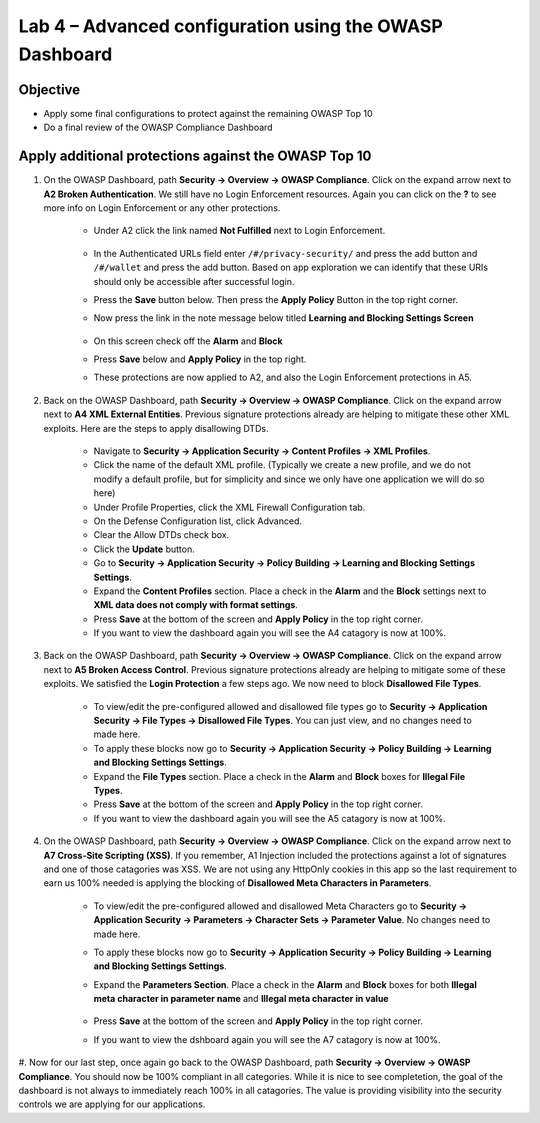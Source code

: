 Lab 4 – Advanced configuration using the OWASP Dashboard
---------------------------------------------------------------------
Objective
~~~~~~~~~~~

- Apply some final configurations to protect against the remaining OWASP Top 10

- Do a final review of the OWASP Compliance Dashboard

Apply additional protections against the OWASP Top 10
~~~~~~~~~~~~~~~~~~~~~~~~~~~~~~~~~~~~~~~~~~~~~~~~~~~~~~~~~~~~~~~~~~~~~

#. On the OWASP Dashboard, path **Security -> Overview -> OWASP Compliance**. Click on the expand arrow next to **A2 Broken Authentication**. We still have no Login Enforcement resources.  Again you can click on the **?** to see more info on Login Enforcement or any other protections.  

    - Under A2 click the link named **Not Fulfilled** next to Login Enforcement.  

        .. image:: /_static/class9/loginenforcement.png

    - In the Authenticated URLs field enter ``/#/privacy-security/`` and press the add button and ``/#/wallet`` and press the add button.  Based on app exploration we can identify that these URIs should only be accessible after successful login.
    - Press the **Save** button below.  Then press the **Apply Policy** Button in the top right corner. 
    - Now press the link in the note message below titled **Learning and Blocking Settings Screen**

        .. image:: /_static/class9/enforcementURLs.png

    - On this screen check off the **Alarm** and **Block**
    - Press **Save** below and **Apply Policy** in the top right.
    - These protections are now applied to A2, and also the Login Enforcement protections in A5.


#. Back on the OWASP Dashboard, path **Security -> Overview -> OWASP Compliance**. Click on the expand arrow next to **A4  XML External Entities**.  Previous signature protections already are helping to mitigate these other XML exploits.  Here are the steps to apply disallowing DTDs.  

    - Navigate to **Security -> Application Security -> Content Profiles -> XML Profiles**.
    - Click the name of the default XML profile. (Typically we create a new profile, and we do not modify a default profile, but for simplicity and since we only have one application we will do so here)
    - Under Profile Properties, click the XML Firewall Configuration tab.
    - On the Defense Configuration list, click Advanced.
    - Clear the Allow DTDs check box.
    - Click the **Update** button.
    - Go to **Security -> Application Security -> Policy Building -> Learning and Blocking Settings Settings**.
    - Expand the **Content Profiles** section.  Place a check in the  **Alarm** and the **Block** settings next to **XML data does not comply with format settings**.  
    - Press **Save** at the bottom of the screen and **Apply Policy** in the top right corner.  
    - If you want to view the dashboard again you will see the A4 catagory is now at 100%.

#. Back on the OWASP Dashboard, path **Security -> Overview -> OWASP Compliance**. Click on the expand arrow next to **A5  Broken Access Control**.  Previous signature protections already are helping to mitigate some of these exploits.  We satisfied the **Login Protection** a few steps ago.  We now need to block **Disallowed File Types**.  

    - To view/edit the pre-configured allowed and disallowed file types go to **Security -> Application Security -> File Types -> Disallowed File Types**.  You can just view, and no changes need to made here.
    - To apply these blocks now go to **Security -> Application Security -> Policy Building -> Learning and Blocking Settings Settings**.
    -  Expand the **File Types** section.  Place a check in the **Alarm** and **Block** boxes for **Illegal File Types**. 
    - Press **Save** at the bottom of the screen and **Apply Policy** in the top right corner.  
    - If you want to view the dashboard again you will see the A5 catagory is now at 100%.

#. On the OWASP Dashboard, path **Security -> Overview -> OWASP Compliance**. Click on the expand arrow next to **A7 Cross-Site Scripting (XSS)**.  If you remember, A1 Injection included the protections against a lot of signatures and one of those catagories was XSS.  We are not using any HttpOnly cookies in this app so the last requirement to earn us 100% needed is applying the blocking of **Disallowed Meta Characters in Parameters**.

    - To view/edit the pre-configured allowed and disallowed Meta Characters go to **Security -> Application Security -> Parameters -> Character Sets -> Parameter Value**.  No changes need to made here.
    - To apply these blocks now go to **Security -> Application Security -> Policy Building -> Learning and Blocking Settings Settings**.
    -  Expand the **Parameters Section**.  Place a check in the **Alarm** and **Block** boxes for both **Illegal meta character in parameter name** and **Illegal meta character in value**

        .. image:: /_static/class9/Illegalmetachar.png

    - Press **Save** at the bottom of the screen and **Apply Policy** in the top right corner.  
    - If you want to view the dshboard again you will see the A7 catagory is now at 100%.

#. Now for our last step, once again go back to the OWASP Dashboard, path **Security -> Overview -> OWASP Compliance**.
You should now be 100% compliant in all categories.  While it is nice to see completetion, the goal of the dashboard is not always to immediately reach 100% in all catagories.  The value is providing visibility into the security controls we are applying for our applications. 
